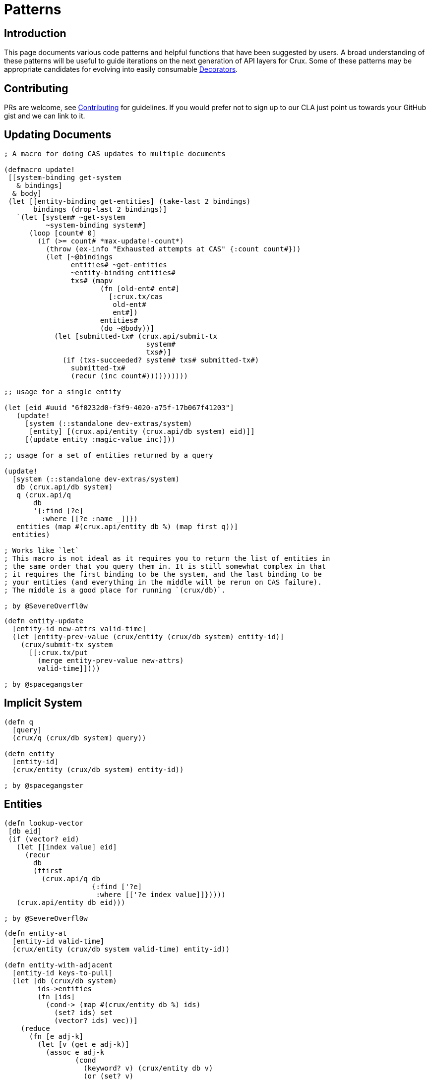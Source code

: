 = Patterns

== Introduction

This page documents various code patterns and helpful functions that have been
suggested by users. A broad understanding of these patterns will be useful to
guide iterations on the next generation of API layers for Crux. Some of these
patterns may be appropriate candidates for evolving into easily consumable
<<decorators.adoc#,Decorators>>.

== Contributing

PRs are welcome, see <<contributing.adoc#,Contributing>> for guidelines. If you would prefer
not to sign up to our CLA just point us towards your GitHub gist and we can
link to it.

== Updating Documents

```
; A macro for doing CAS updates to multiple documents

(defmacro update!
 [[system-binding get-system
   & bindings]
  & body]
 (let [[entity-binding get-entities] (take-last 2 bindings)
       bindings (drop-last 2 bindings)]
   `(let [system# ~get-system
          ~system-binding system#]
      (loop [count# 0]
        (if (>= count# *max-update!-count*)
          (throw (ex-info "Exhausted attempts at CAS" {:count count#}))
          (let [~@bindings
                entities# ~get-entities
                ~entity-binding entities#
                txs# (mapv
                       (fn [old-ent# ent#]
                         [:crux.tx/cas
                          old-ent#
                          ent#])
                       entities#
                       (do ~@body))]
            (let [submitted-tx# (crux.api/submit-tx
                                  system#
                                  txs#)]
              (if (txs-succeeded? system# txs# submitted-tx#)
                submitted-tx#
                (recur (inc count#))))))))))

;; usage for a single entity

(let [eid #uuid "6f0232d0-f3f9-4020-a75f-17b067f41203"]
   (update!
     [system (::standalone dev-extras/system)
      [entity] [(crux.api/entity (crux.api/db system) eid)]]
     [(update entity :magic-value inc)]))

;; usage for a set of entities returned by a query

(update!
  [system (::standalone dev-extras/system)
   db (crux.api/db system)
   q (crux.api/q
       db
       '{:find [?e]
         :where [[?e :name _]]})
   entities (map #(crux.api/entity db %) (map first q))]
  entities)

; Works like `let`
; This macro is not ideal as it requires you to return the list of entities in
; the same order that you query them in. It is still somewhat complex in that
; it requires the first binding to be the system, and the last binding to be
; your entities (and everything in the middle will be rerun on CAS failure).
; The middle is a good place for running `(crux/db)`.

; by @SevereOverfl0w
```

```
(defn entity-update
  [entity-id new-attrs valid-time]
  (let [entity-prev-value (crux/entity (crux/db system) entity-id)]
    (crux/submit-tx system
      [[:crux.tx/put
        (merge entity-prev-value new-attrs)
        valid-time]])))

; by @spacegangster
```

== Implicit System

```
(defn q
  [query]
  (crux/q (crux/db system) query))

(defn entity
  [entity-id]
  (crux/entity (crux/db system) entity-id))

; by @spacegangster
```

== Entities

```
(defn lookup-vector
 [db eid]
 (if (vector? eid)
   (let [[index value] eid]
     (recur
       db
       (ffirst
         (crux.api/q db
                     {:find ['?e]
                      :where [['?e index value]]}))))
   (crux.api/entity db eid)))

; by @SevereOverfl0w
```

```
(defn entity-at
  [entity-id valid-time]
  (crux/entity (crux/db system valid-time) entity-id))

(defn entity-with-adjacent
  [entity-id keys-to-pull]
  (let [db (crux/db system)
        ids->entities
        (fn [ids]
          (cond-> (map #(crux/entity db %) ids)
            (set? ids) set
            (vector? ids) vec))]
    (reduce
      (fn [e adj-k]
        (let [v (get e adj-k)]
          (assoc e adj-k
                 (cond
                   (keyword? v) (crux/entity db v)
                   (or (set? v)
                       (vector? v)) (ids->entities v)
                   :else v))))
      (crux/entity db entity-id)
      keys-to-pull)))

; by @spacegangster
```

== Transaction Ops

```
; Use spec to validate your operations prior to submission

(clojure.spec.alpha/conform
   (clojure.spec.alpha/or :put :crux.tx/put-op
                          :delete :crux.tx/delete-op
                          :cas :crux.tx/cas-op
                          :evict :crux.tx/evict-op)
   [:crux.tx/cas
    {:crux.db/id #uuid "6f0232d0-f3f9-4020-a75f-17b067f41203"
     :name "John Wayne"
     :username "jwa"}
    {:crux.db/id #uuid "6f0232d0-f3f9-4020-a75f-17b067f41203"
     :name "John Wayne"
     :username "jwa"
     :new-field 2}])

; by @SevereOverfl0w
```
